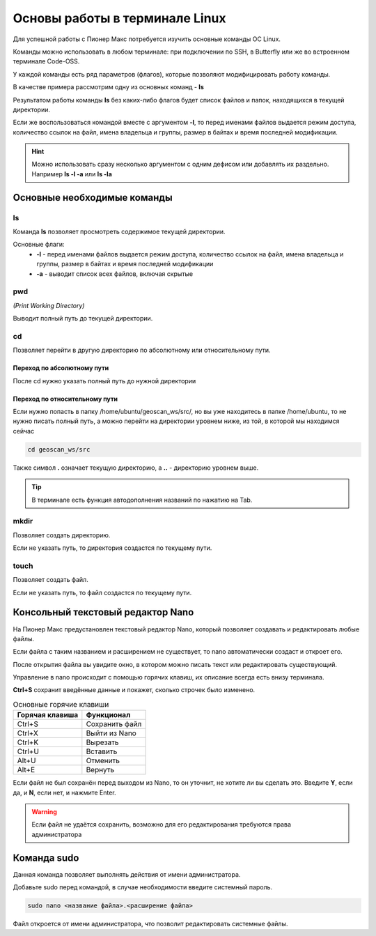 Основы работы в терминале Linux
================================

Для успешной работы с Пионер Макс потребуется изучить основные команды ОС Linux.

Команды можно использовать в любом терминале: при подключении по SSH, в Butterfly или же во встроенном терминале Code-OSS.

У каждой команды есть ряд параметров (флагов), которые позволяют модифицировать работу команды.

В качестве примера рассмотрим одну из основных команд - **ls**

Результатом работы команды **ls** без каких-либо флагов будет список файлов и папок, находящихся в текущей директории.

.. image:: ../const/media/terminal_basics/ls.png
    :alt: Похоже, картинка не загрузилась :c 
    :align: center
    :scale: 100%

Если же воспользоваться командой вместе с аргументом **-l**, то перед именами файлов выдается режим доступа, количество ссылок на файл, имена владельца и группы, размер в байтах и время последней модификации.

.. image:: ../const/media/terminal_basics/lsl.png
    :alt: Похоже, картинка не загрузилась :c 
    :align: center
    :scale: 100%

.. hint:: Можно использовать сразу несколько аргументом с одним дефисом или добавлять их раздельно.
    Например **ls -l -a** или **ls -la**

Основные необходимые команды
-----------------------------

ls
****
Команда **ls** позволяет просмотреть содержимое текущей директории.

Основные флаги:
    * **-l** - перед именами файлов выдается режим доступа, количество ссылок на файл, имена владельца и группы, размер в байтах и время последней модификации
    * **-a** - выводит список всех файлов, включая скрытые

pwd
****
*(Print Working Directory)*

Выводит полный путь до текущей директории. 

.. image:: ../const/media/terminal_basics/pwd.png
    :alt: Похоже, картинка не загрузилась :c 
    :align: center
    :scale: 100%

cd 
****
Позволяет перейти в другую директорию по абсолютному или относительному пути.

.. пример для одной точки
.. code-block:: bash
   :caption: Использование:

   cd <путь к директории>

Переход по абсолютному пути
###############################
После cd нужно указать полный путь до нужной директории

.. image:: ../const/media/terminal_basics/cd-abs.png
    :alt: Похоже, картинка не загрузилась :c 
    :align: center
    :scale: 100%

Переход по относительному пути
###############################

Если нужно попасть в папку /home/ubuntu/geoscan_ws/src/, но вы уже находитесь в папке /home/ubuntu,
то не нужно писать полный путь, а можно перейти на директории уровнем ниже, из той, в которой мы находимся сейчас

.. code-block:: bash

   cd geoscan_ws/src

Также символ **.** означает текущую директорию, а **..** - директорию уровнем выше.

.. code-block:: bash
   :caption: Пример перехода на директорию выше:

   cd ..

.. code-block:: bash
   :caption: Пример перехода в директорию того же уровня:

   cd ../<название>


.. tip:: В терминале есть функция автодополнения названий по нажатию на Tab.

mkdir
*****
Позволяет создать директорию.

.. code-block:: bash
   :caption: Использование:

   mkdir <путь>/<название директории>

Если не указать путь, то директория создастся по текущему пути.

.. image:: ../const/media/terminal_basics/mkdir.png
    :alt: Похоже, картинка не загрузилась :c 
    :align: center
    :scale: 100%

touch
******
Позволяет создать файл.

.. code-block:: bash
   :caption: Использование:

   touch <путь>/<название файла>.<расширение файла>

.. image:: ../const/media/terminal_basics/touch.png
   :alt: Похоже, картинка не загрузилась :c 
   :align: center
   :scale: 100%

Если не указать путь, то файл создастся по текущему пути.

Консольный текстовый редактор Nano
-----------------------------------

На Пионер Макс предустановлен текстовый редактор Nano, который позволяет создавать и редактировать любые файлы.

.. code-block:: bash
   :caption: Использование:

   nano <название файла>.<расширение файла>

Если файла с таким названием и расширением не существует, то nano автоматически создаст и откроет его.

.. image:: ../const/media/terminal_basics/nano1.png
   :alt: Похоже, картинка не загрузилась :c 
   :align: center
   :scale: 100%

После открытия файла вы увидите окно, в котором можно писать текст или редактировать существующий.

.. image:: ../const/media/terminal_basics/nano2.png
   :alt: Похоже, картинка не загрузилась :c 
   :align: center
   :scale: 60%

Управление в nano происходит с помощью горячих клавиш, их описание всегда есть внизу терминала.

**Ctrl+S** сохранит введённые данные и покажет, сколько строчек было изменено.

.. image:: ../const/media/terminal_basics/nano3.png
   :alt: Похоже, картинка не загрузилась :c 
   :align: center
   :scale: 60%

.. table:: Основные горячие клавиши

    +-----------------+----------------+
    | Горячая клавиша | Функционал     |
    +=================+================+
    | Ctrl+S          | Сохранить файл |
    +-----------------+----------------+
    | Ctrl+X          | Выйти из Nano  |
    +-----------------+----------------+
    | Ctrl+K          | Вырезать       |
    +-----------------+----------------+
    | Ctrl+U          | Вставить       |
    +-----------------+----------------+
    | Alt+U           | Отменить       |
    +-----------------+----------------+
    | Alt+E           | Вернуть        |
    +-----------------+----------------+

Если файл не был сохранён перед выходом из Nano, то он уточнит, не хотите ли вы сделать это. 
Введите **Y**, если да, и **N**, если нет, и нажмите Enter.

.. warning:: Если файл не удаётся сохранить, возможно для его редактирования требуются права администратора

Команда sudo
------------

Данная команда позволяет выполнять действия от имени администратора.

Добавьте sudo перед командой, в случае необходимости введите системный пароль.

.. code-block:: bash

   sudo nano <название файла>.<расширение файла>

Файл откроется от имени администратора, что позволит редактировать системные файлы.
